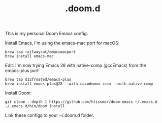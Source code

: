 #+TITLE: .doom.d

This is my personal Doom Emacs config.

Install Emacs, I'm using the emacs-mac port for macOS:
#+begin_src shell
brew tap railwaycat/emacsmacport
brew install emacs-mac
#+end_src

Edit: I'm now trying Emacs 28 with native-comp (gccEmacs) from the emacs-plus port
#+begin_src shell
brew tap d12frosted/emacs-plus
brew install emacs-plus@28 --with-cacodemon-icon --with-native-comp
#+end_src

Install Doom:
#+begin_src shell
git clone --depth 1 https://github.com/hlissner/doom-emacs ~/.emacs.d
~/.emacs.d/bin/doom install
#+end_src

Link these configs to your ~/.doom.d folder.
